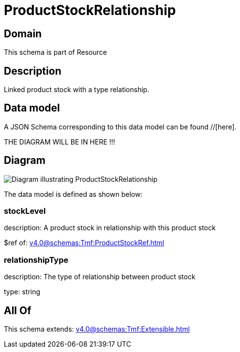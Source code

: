 = ProductStockRelationship

[#domain]
== Domain

This schema is part of Resource

[#description]
== Description
Linked product stock  with a type relationship.


[#data_model]
== Data model

A JSON Schema corresponding to this data model can be found //[here].

THE DIAGRAM WILL BE IN HERE !!!

[#diagram]
== Diagram
image::Resource_ProductStockRelationship.png[Diagram illustrating ProductStockRelationship]


The data model is defined as shown below:


=== stockLevel
description: A product stock  in relationship with this product stock

$ref of: xref:v4.0@schemas:Tmf:ProductStockRef.adoc[]


=== relationshipType
description: The type of relationship between product stock

type: string


[#all_of]
== All Of

This schema extends: xref:v4.0@schemas:Tmf:Extensible.adoc[]
